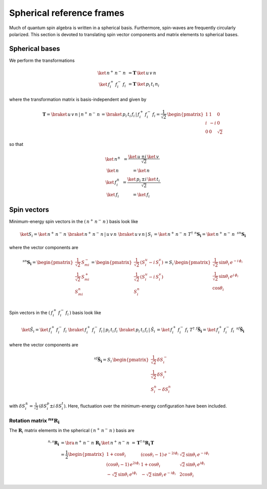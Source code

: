 .. _user-guide_methods_spherical-rf:

**************************
Spherical reference frames
**************************

.. dropdown:: Notation used on this page

  For the full set of notation rules, see :ref:`user-guide_methods_notation`.

  * .. include:: page-notations/matrices.inc
  * .. include:: page-notations/bra-ket.inc
  * .. include:: page-notations/rotations.inc

Much of quantum spin algebra is written in a spherical basis. Furthermore, spin-waves
are frequently circularly polarized.
This section is devoted to translating spin vector components and matrix elements
to spherical bases.

===============
Spherical bases
===============

We perform the transformations

.. math::
  \ket{\,n^+\,n^-\,n\,}&=\boldsymbol{T}\,\ket{\,u\,v\,n\,}\\
  \ket{\,f^+_i\,f^-_i\,f_i\,}&=\boldsymbol{T}\,\ket{\,p_i\,t_i\,n_i\,}

where the transformation matrix is basis-independent and given by

.. math::
  \boldsymbol{T}=\braket{\,u\,v\,n\,|\,n^+\,n^-\,n\,}=\braket{\,p_i\,t_i\,f_i\,|\,f_i^+\,f_i^-\,f_i}
          =\frac{1}{\sqrt{2}}\,\begin{pmatrix} 1 & 1 & 0\\ i & -i & 0\\ 0& 0 & \sqrt{2}\end{pmatrix}

so that

.. math::
  \begin{matrix}
    \ket{\, n^{\pm}\, } &= \dfrac{\ket{\, u\, } \pm i\, \ket{\, v\, }}{\sqrt{2}}\\
    \ket{\, n\, } &= \ket{\, n\, }\\
    \ket{\, f_i^{\pm}\, } &= \dfrac{\ket{\, p_i\, } \pm i\, \ket{\, t_i\, }}{\sqrt{2}}\\
    \ket{\, f_i\, } &= \ket{\, f_i\, }
  \end{matrix}

============
Spin vectors
============

Minimum-energy spin vectors in the :math:`(\,n^+\,n^-\,n\,)` basis look like

.. math::
  \ket{S_i}=  \ket{\,n^+\,n^-\,n\,}\,\braket{\,n^+\,n^-\,n\,|\,u\,v\,n\,}\,
             \braket{\,u\,v\,n\,|\,S_i\,}
           = \ket{\,n^+\,n^-\,n\,}\,T^\dagger\,\, ^n\boldsymbol{S_i}=
           \ket{\,n^+\,n^-\,n\,}\,\,^{sn}\boldsymbol{S_i}

where the vector components are

.. math::
  ^{sn}\boldsymbol{S_i}=
  \begin{pmatrix}
    \frac{1}{\sqrt{2}}\,S_{mi}^{-} \\
    \frac{1}{\sqrt{2}}\,S_{mi}^{+} \\
    S_{mi}^{n} \\
  \end{pmatrix}
  =
  \begin{pmatrix}\frac{1}{\sqrt{2}}\,(S^u_i-i \,S^v_i)\\
                 \frac{1}{\sqrt{2}}\,(S^u_i-i \,S^v_i)\\
                 S_i^n
  \end{pmatrix}=
  S_i\,\begin{pmatrix}
           \frac{1}{\sqrt{2}}\,\sin \theta_i\, e^{-i \,\phi_i}\\
           \frac{1}{\sqrt{2}}\,\sin \theta_i\, e^{i \,\phi_i}\\
           \cos \theta_i
           \end{pmatrix}

Spin vectors in the :math:`(\,f_i^+\,f_i^-\,f_i\,)` basis look like

.. math::
  \ket{\tilde{S}_i}=  \ket{\,f_i^+\,f_i^-\,f_i\,}\,
              \braket{\,f_i^+\,f_i^-\,f_i\,|\,p_i\,t_i\,f_i\,}\,
             \braket{\,p_i\,t_i\,f_i\,|\,\tilde{S}_i\,}
           = \ket{\,f_i^+\,f_i^-\,f_i\,}\,T^\dagger\,\, ^f\boldsymbol{\tilde{S}_i}=
           \ket{\,f_i^+\,f_i^-\,f_i\,}\,\,^{sf}\boldsymbol{\tilde{S}_i}

where the vector components are

.. math::
  ^{sf}\boldsymbol{\tilde{S}_i}=
  S_i\,\begin{pmatrix}
           \frac{1}{\sqrt{2}}\,\delta S^-_i\\
           \frac{1}{\sqrt{2}}\,\delta S^+_i\\
           S_i^n-\delta S_i^n
           \end{pmatrix}

with :math:`\delta{S}_i^\pm=\frac{1}{\sqrt{2}}\,(\delta S^p_i\pm i \,\delta S^t_i)`.
Here, fluctuation over the minimum-energy configuration have been included.

---------------------------------------------
Rotation matrix :math:`^{ns}\boldsymbol{R_i}`
---------------------------------------------

.. dropdown:: Reminder on the :math:`\,^n\boldsymbol{R}_i` matrix

  .. include:: repeated-formulas/spin-rotation-matrix-uvn.inc

The :math:`\boldsymbol{R}_i` matrix elements in the spherical :math:`(\,n^+\,n^-\,n\,)` basis are

.. math::
    ^{n,s}\boldsymbol{R_i}
       &=
       \bra{\,n^+\,n^-\,n\,}\,\boldsymbol{R_i}\,\ket{\,n^+\,n^-\,n\,}
         \,=\,\boldsymbol{T}^\dagger\,^n\boldsymbol{R_i}\,\boldsymbol{T}\\
       &=
      \dfrac{1}{2}
      \begin{pmatrix}
          1 + \cos\theta_i                        &
          (\cos\theta_i - 1)\, e^{-2i\phi_i}      &
          \sqrt{2}\, \sin\theta_i\, e^{-i\phi_i}  \\
          (\cos\theta_i - 1)\, e^{2i\phi_i}       &
          1 + \cos\theta_i                        &
          \sqrt{2}\, \sin\theta_i\, e^{i\phi_i}   \\
          -\sqrt{2}\, \sin\theta_i\, e^{i\phi_i}  &
          -\sqrt{2}\, \sin\theta_i\, e^{-i\phi_i} &
          2\cos\theta_i
      \end{pmatrix}
